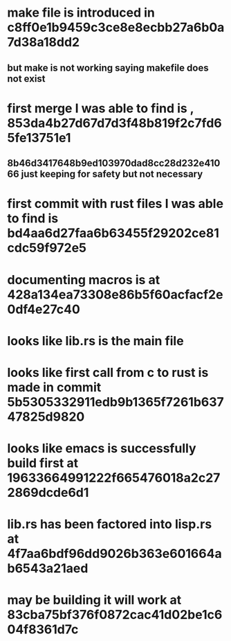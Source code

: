 * make file is introduced in c8ff0e1b9459c3ce8e8ecbb27a6b0a7d38a18dd2
** but make is not working saying makefile does not exist
* first merge I was able to find is , 853da4b27d67d7d3f48b819f2c7fd65fe13751e1
** 8b46d3417648b9ed103970dad8cc28d232e41066 just keeping for safety but not necessary
* first commit with rust files I was able to find is bd4aa6d27faa6b63455f29202ce81cdc59f972e5
* documenting macros is at  428a134ea73308e86b5f60acfacf2e0df4e27c40
* looks like lib.rs is the main file
* looks like first call from c to rust is made in commit 5b5305332911edb9b1365f7261b63747825d9820
* looks like emacs is successfully build first at  19633664991222f665476018a2c272869dcde6d1
* lib.rs has been factored into lisp.rs at 4f7aa6bdf96dd9026b363e601664ab6543a21aed
* may be building it will work at 83cba75bf376f0872cac41d02be1c604f8361d7c
